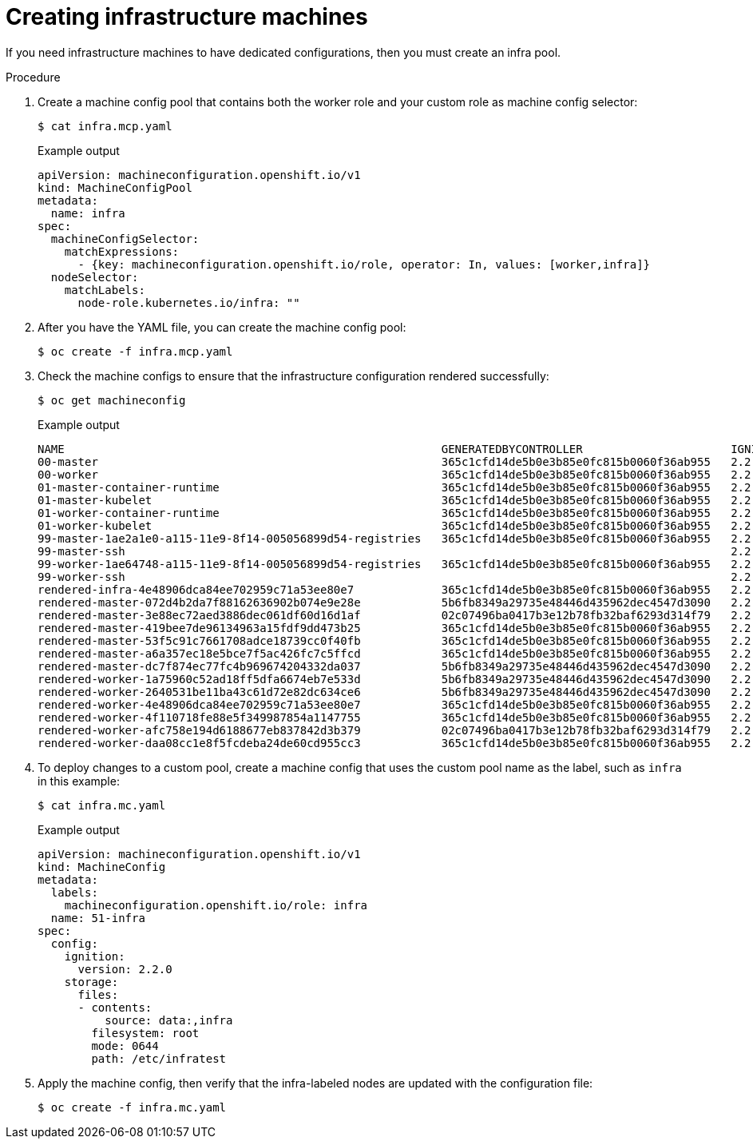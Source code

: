 // Module included in the following assemblies:
//
// * post_installation_configuration/cluster-tasks.adoc

[id="creating-infra-machines_{context}"]
= Creating infrastructure machines

If you need infrastructure machines to have dedicated configurations, then you must create an infra pool.

.Procedure

. Create a machine config pool that contains both the worker role and your custom role as machine config selector:
+
[source,terminal]
----
$ cat infra.mcp.yaml
----
+
.Example output
[source,yaml]
----
apiVersion: machineconfiguration.openshift.io/v1
kind: MachineConfigPool
metadata:
  name: infra
spec:
  machineConfigSelector:
    matchExpressions:
      - {key: machineconfiguration.openshift.io/role, operator: In, values: [worker,infra]}
  nodeSelector:
    matchLabels:
      node-role.kubernetes.io/infra: ""
----

. After you have the YAML file, you can create the machine config pool:
+
[source,terminal]
----
$ oc create -f infra.mcp.yaml
----

. Check the machine configs to ensure that the infrastructure configuration rendered successfully:
+
[source,terminal]
----
$ oc get machineconfig
----
+
.Example output
[source,terminal]
----
NAME                                                        GENERATEDBYCONTROLLER                      IGNITIONVERSION   CREATED
00-master                                                   365c1cfd14de5b0e3b85e0fc815b0060f36ab955   2.2.0             31d
00-worker                                                   365c1cfd14de5b0e3b85e0fc815b0060f36ab955   2.2.0             31d
01-master-container-runtime                                 365c1cfd14de5b0e3b85e0fc815b0060f36ab955   2.2.0             31d
01-master-kubelet                                           365c1cfd14de5b0e3b85e0fc815b0060f36ab955   2.2.0             31d
01-worker-container-runtime                                 365c1cfd14de5b0e3b85e0fc815b0060f36ab955   2.2.0             31d
01-worker-kubelet                                           365c1cfd14de5b0e3b85e0fc815b0060f36ab955   2.2.0             31d
99-master-1ae2a1e0-a115-11e9-8f14-005056899d54-registries   365c1cfd14de5b0e3b85e0fc815b0060f36ab955   2.2.0             31d
99-master-ssh                                                                                          2.2.0             31d
99-worker-1ae64748-a115-11e9-8f14-005056899d54-registries   365c1cfd14de5b0e3b85e0fc815b0060f36ab955   2.2.0             31d
99-worker-ssh                                                                                          2.2.0             31d
rendered-infra-4e48906dca84ee702959c71a53ee80e7             365c1cfd14de5b0e3b85e0fc815b0060f36ab955   2.2.0             23m
rendered-master-072d4b2da7f88162636902b074e9e28e            5b6fb8349a29735e48446d435962dec4547d3090   2.2.0             31d
rendered-master-3e88ec72aed3886dec061df60d16d1af            02c07496ba0417b3e12b78fb32baf6293d314f79   2.2.0             31d
rendered-master-419bee7de96134963a15fdf9dd473b25            365c1cfd14de5b0e3b85e0fc815b0060f36ab955   2.2.0             17d
rendered-master-53f5c91c7661708adce18739cc0f40fb            365c1cfd14de5b0e3b85e0fc815b0060f36ab955   2.2.0             13d
rendered-master-a6a357ec18e5bce7f5ac426fc7c5ffcd            365c1cfd14de5b0e3b85e0fc815b0060f36ab955   2.2.0             7d3h
rendered-master-dc7f874ec77fc4b969674204332da037            5b6fb8349a29735e48446d435962dec4547d3090   2.2.0             31d
rendered-worker-1a75960c52ad18ff5dfa6674eb7e533d            5b6fb8349a29735e48446d435962dec4547d3090   2.2.0             31d
rendered-worker-2640531be11ba43c61d72e82dc634ce6            5b6fb8349a29735e48446d435962dec4547d3090   2.2.0             31d
rendered-worker-4e48906dca84ee702959c71a53ee80e7            365c1cfd14de5b0e3b85e0fc815b0060f36ab955   2.2.0             7d3h
rendered-worker-4f110718fe88e5f349987854a1147755            365c1cfd14de5b0e3b85e0fc815b0060f36ab955   2.2.0             17d
rendered-worker-afc758e194d6188677eb837842d3b379            02c07496ba0417b3e12b78fb32baf6293d314f79   2.2.0             31d
rendered-worker-daa08cc1e8f5fcdeba24de60cd955cc3            365c1cfd14de5b0e3b85e0fc815b0060f36ab955   2.2.0             13d
----

. To deploy changes to a custom pool, create a machine config that uses the custom pool name as the label, such as `infra` in this example:
+
[source,terminal]
----
$ cat infra.mc.yaml
----
+
.Example output
[source,yaml]
----
apiVersion: machineconfiguration.openshift.io/v1
kind: MachineConfig
metadata:
  labels:
    machineconfiguration.openshift.io/role: infra
  name: 51-infra
spec:
  config:
    ignition:
      version: 2.2.0
    storage:
      files:
      - contents:
          source: data:,infra
        filesystem: root
        mode: 0644
        path: /etc/infratest
----

.  Apply the machine config, then verify that the infra-labeled nodes are updated with the configuration file:
+
[source,terminal]
----
$ oc create -f infra.mc.yaml
----
